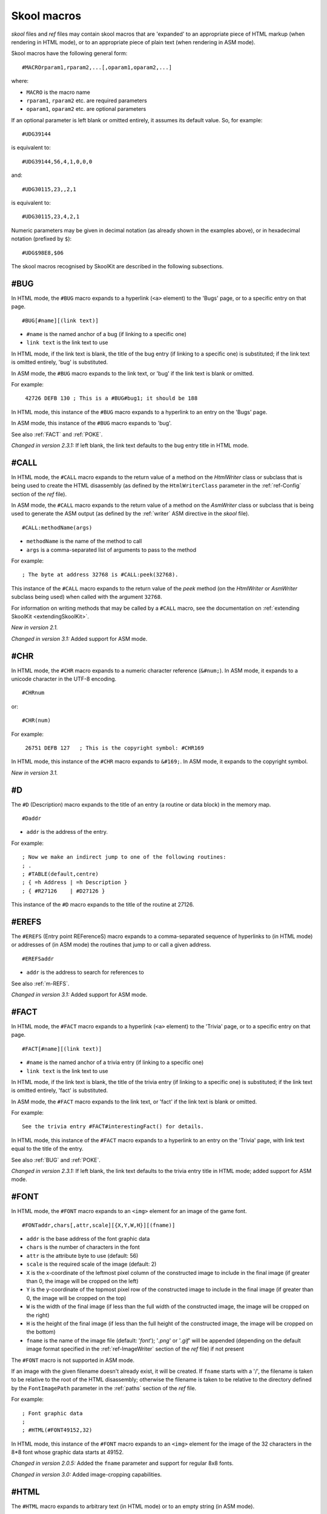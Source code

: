 .. _skoolMacros:

Skool macros
============
`skool` files and `ref` files may contain skool macros that are 'expanded' to
an appropriate piece of HTML markup (when rendering in HTML mode), or to an
appropriate piece of plain text (when rendering in ASM mode).

Skool macros have the following general form::

  #MACROrparam1,rparam2,...[,oparam1,oparam2,...]

where:

* ``MACRO`` is the macro name
* ``rparam1``, ``rparam2`` etc. are required parameters
* ``oparam1``, ``oparam2`` etc. are optional parameters

If an optional parameter is left blank or omitted entirely, it assumes its
default value. So, for example::

  #UDG39144

is equivalent to::

  #UDG39144,56,4,1,0,0,0

and::

  #UDG30115,23,,2,1

is equivalent to::

  #UDG30115,23,4,2,1

Numeric parameters may be given in decimal notation (as already shown in the
examples above), or in hexadecimal notation (prefixed by ``$``)::

  #UDG$98E8,$06

The skool macros recognised by SkoolKit are described in the following
subsections.

.. _BUG:

#BUG
----
In HTML mode, the ``#BUG`` macro expands to a hyperlink (``<a>`` element) to
the 'Bugs' page, or to a specific entry on that page. ::

  #BUG[#name][(link text)]

* ``#name`` is the named anchor of a bug (if linking to a specific one)
* ``link text`` is the link text to use

In HTML mode, if the link text is blank, the title of the bug entry (if linking
to a specific one) is substituted; if the link text is omitted entirely, 'bug'
is substituted.

In ASM mode, the ``#BUG`` macro expands to the link text, or 'bug' if the link
text is blank or omitted.

For example:

.. parsed-literal::
   :class: nonexistent

    42726 DEFB 130 ; This is a #BUG#bug1; it should be 188

In HTML mode, this instance of the ``#BUG`` macro expands to a hyperlink to an
entry on the 'Bugs' page.

In ASM mode, this instance of the ``#BUG`` macro expands to 'bug'.

See also :ref:`FACT` and :ref:`POKE`.

`Changed in version 2.3.1:` If left blank, the link text defaults to the bug
entry title in HTML mode.

.. _CALL:

#CALL
-----
In HTML mode, the ``#CALL`` macro expands to the return value of a method on
the `HtmlWriter` class or subclass that is being used to create the HTML
disassembly (as defined by the ``HtmlWriterClass`` parameter in the
:ref:`ref-Config` section of the `ref` file).

In ASM mode, the ``#CALL`` macro expands to the return value of a method on the
`AsmWriter` class or subclass that is being used to generate the ASM output (as
defined by the :ref:`writer` ASM directive in the `skool` file). ::

  #CALL:methodName(args)

* ``methodName`` is the name of the method to call
* ``args`` is a comma-separated list of arguments to pass to the method

For example::

  ; The byte at address 32768 is #CALL:peek(32768).

This instance of the ``#CALL`` macro expands to the return value of the `peek`
method (on the `HtmlWriter` or `AsmWriter` subclass being used) when called
with the argument ``32768``.

For information on writing methods that may be called by a ``#CALL`` macro, see
the documentation on :ref:`extending SkoolKit <extendingSkoolKit>`.

`New in version 2.1.`

`Changed in version 3.1:` Added support for ASM mode.

.. _CHR:

#CHR
----
In HTML mode, the ``#CHR`` macro expands to a numeric character reference
(``&#num;``). In ASM mode, it expands to a unicode character in the UTF-8
encoding. ::

  #CHRnum

or::

  #CHR(num)

For example:

.. parsed-literal::
   :class: nonexistent

    26751 DEFB 127   ; This is the copyright symbol: #CHR169

In HTML mode, this instance of the ``#CHR`` macro expands to ``&#169;``. In ASM
mode, it expands to the copyright symbol.

`New in version 3.1.`

.. _D:

#D
--
The ``#D`` (Description) macro expands to the title of an entry (a routine or
data block) in the memory map. ::

  #Daddr

* ``addr`` is the address of the entry.

For example::

  ; Now we make an indirect jump to one of the following routines:
  ; .
  ; #TABLE(default,centre)
  ; { =h Address | =h Description }
  ; { #R27126    | #D27126 }

This instance of the ``#D`` macro expands to the title of the routine at 27126.

.. _EREFS:

#EREFS
------
The ``#EREFS`` (Entry point REFerenceS) macro expands to a comma-separated
sequence of hyperlinks to (in HTML mode) or addresses of (in ASM mode) the
routines that jump to or call a given address. ::

  #EREFSaddr

* ``addr`` is the address to search for references to

See also :ref:`m-REFS`.

`Changed in version 3.1:` Added support for ASM mode.

.. _FACT:

#FACT
-----
In HTML mode, the ``#FACT`` macro expands to a hyperlink (``<a>`` element) to
the 'Trivia' page, or to a specific entry on that page. ::

  #FACT[#name][(link text)]

* ``#name`` is the named anchor of a trivia entry (if linking to a specific
  one)
* ``link text`` is the link text to use

In HTML mode, if the link text is blank, the title of the trivia entry (if
linking to a specific one) is substituted; if the link text is omitted
entirely, 'fact' is substituted.

In ASM mode, the ``#FACT`` macro expands to the link text, or 'fact' if the
link text is blank or omitted.

For example::

  See the trivia entry #FACT#interestingFact() for details.

In HTML mode, this instance of the ``#FACT`` macro expands to a hyperlink to
an entry on the 'Trivia' page, with link text equal to the title of the entry.

See also :ref:`BUG` and :ref:`POKE`.

`Changed in version 2.3.1:` If left blank, the link text defaults to the trivia
entry title in HTML mode; added support for ASM mode.

.. _FONT:

#FONT
-----
In HTML mode, the ``#FONT`` macro expands to an ``<img>`` element for an image
of the game font. ::

  #FONTaddr,chars[,attr,scale][{X,Y,W,H}][(fname)]

* ``addr`` is the base address of the font graphic data
* ``chars`` is the number of characters in the font
* ``attr`` is the attribute byte to use (default: 56)
* ``scale`` is the required scale of the image (default: 2)
* ``X`` is the x-coordinate of the leftmost pixel column of the constructed
  image to include in the final image (if greater than 0, the image will be
  cropped on the left)
* ``Y`` is the y-coordinate of the topmost pixel row of the constructed image
  to include in the final image (if greater than 0, the image will be cropped
  on the top)
* ``W`` is the width of the final image (if less than the full width of the
  constructed image, the image will be cropped on the right)
* ``H`` is the height of the final image (if less than the full height of the
  constructed image, the image will be cropped on the bottom)
* ``fname`` is the name of the image file (default: '`font`'); '`.png`' or
  '`.gif`' will be appended (depending on the default image format specified in
  the :ref:`ref-ImageWriter` section of the `ref` file) if not present

The ``#FONT`` macro is not supported in ASM mode.

If an image with the given filename doesn't already exist, it will be created.
If ``fname`` starts with a '/', the filename is taken to be relative to the
root of the HTML disassembly; otherwise the filename is taken to be relative to
the directory defined by the ``FontImagePath`` parameter in the :ref:`paths`
section of the `ref` file.

For example::

  ; Font graphic data
  ;
  ; #HTML(#FONT49152,32)

In HTML mode, this instance of the ``#FONT`` macro expands to an ``<img>``
element for the image of the 32 characters in the 8*8 font whose graphic data
starts at 49152.

`Changed in version 2.0.5:` Added the ``fname`` parameter and support for
regular 8x8 fonts.

`Changed in version 3.0:` Added image-cropping capabilities.

.. _HTML:

#HTML
-----
The ``#HTML`` macro expands to arbitrary text (in HTML mode) or to an empty
string (in ASM mode). ::

  #HTML(text)

The ``#HTML`` macro may be used to render HTML (which would otherwise be
escaped) from a `skool` file. For example::

  ; #HTML(For more information, go <a href="http://example.com/">here</a>.)

If ``text`` contains a closing bracket - ``)`` - then the macro will not expand
as required. In that case, square brackets, braces or any character that does
not appear in ``text`` (except for an upper case letter) may be used as
delimiters::

  #HTML[text]
  #HTML{text}
  #HTML@text@

``text`` may contain other skool macros, which will be expanded before
rendering. For example::

  ; #HTML[The UDG defined here (32768) looks like this: #UDG32768,4,1]

See also :ref:`UDGTABLE`.

`New in version 3.1.2.`

.. _LINK:

#LINK
-----
In HTML mode, the ``#LINK`` macro expands to a hyperlink (``<a>`` element) to
another page. ::

  #LINK:PageId[#name](link text)

* ``PageId`` is the ID of the page to link to
* ``name`` is the name of an anchor on the page to link to
* ``link text`` is the link text to use

In HTML mode, if the link text is blank, the page's link text (as defined in
the :ref:`links` section or the relevant :ref:`page` section of the `ref` file)
is substituted.

In ASM mode, the ``#LINK`` macro expands to the link text.

The page IDs that may be used are the same as the file IDs that may be used in
the :ref:`paths` section of a `ref` file, or the page IDs defined by
:ref:`page` sections.

For example::

  ; See the #LINK:Glossary(glossary) for a definition of 'chuntey'.

In HTML mode, this instance of the ``#LINK`` macro expands to a hyperlink to
the 'Glossary' page, with link text 'glossary'.

In ASM mode, this instance of the ``#LINK`` macro expands to 'glossary'.

`New in version 2.1.`

`Changed in version 3.1.3:` If left blank, the link text defaults to the page's
link text in HTML mode.

.. _LIST:

#LIST
-----
The ``#LIST`` macro marks the beginning of a list of bulleted items; ``LIST#``
is used to mark the end. Between these markers, the list items are defined. ::

  #LIST[(class)]<items>LIST#

* ``class`` is the CSS class to use for the ``<ul>`` element

Each item in a list must start with ``{`` followed by a whitespace character,
and end with ``}`` preceded by a whitespace character.

For example::

  ; #LIST(data)
  ; { Item 1 }
  ; { Item 2 }
  ; LIST#

This list has two items, and will have the CSS class 'data'.

In ASM mode, lists are rendered as plain text, with each item on its own line,
and an asterisk as the bullet character. The bullet character can be changed by
using a :ref:`set` directive to set the ``bullet`` property on the ASM writer.

`New in version 3.2.`

.. _NAME:

#NAME
-----
In HTML mode, the ``#NAME`` macro expands to an anchor (``<a>``) element with a
given name. ::

  #NAMEname

* ``name`` is the name of the anchor

In ASM mode, the ``#NAME`` macro expands to an empty string.

For example::

  ; #NAMEspriteData
  ; The following section contains sprite graphic data.

In HTML mode, this instance of the ``#NAME`` macro expands to an anchor element
named 'spriteData'.

Note that ``name`` must not start with an upper case letter.

.. _POKE:

#POKE
-----
In HTML mode, the ``#POKE`` macro expands to a hyperlink (``<a>`` element) to
the 'Pokes' page, or to a specific entry on that page. ::

  #POKE[#name][(link text)]

* ``#name`` is the named anchor of a poke (if linking to a specific one)
* ``link text`` is the link text to use

In HTML mode, if the link text is blank, the title of the poke entry (if
linking to a specific one) is substituted; if the link text is omitted
entirely, 'poke' is substituted.

In ASM mode, the ``#POKE`` macro expands to the link text, or 'poke' if the
link text is blank or omitted.

For example::

  ; Of course, if you feel like cheating, you can always give yourself
  ; #POKE#infiniteLives(infinite lives).

In HTML mode, this instance of the ``#POKE`` macro expands to a hyperlink to
an entry on the 'Pokes' page, with link text 'infinite lives'.

In ASM mode, this instance of the ``#POKE`` macro expands to 'infinite lives'.

See also :ref:`BUG` and :ref:`FACT`.

`Changed in version 2.3.1:` If left blank, the link text defaults to the poke
entry title in HTML mode; added support for ASM mode.

.. _POKES:

#POKES
------
The ``#POKES`` (POKE Snapshot) macro POKEs values into the current memory
snapshot. ::

  #POKESaddr,byte[,length,step][;addr,byte[,length,step];...]

* ``addr`` is the address to POKE
* ``byte`` is the value to POKE ``addr`` with
* ``length`` is the number of addresses to POKE (default: 1)
* ``step`` is the address increment to use after each POKE (if ``length``>1;
  default: 1)

For example::

  The UDG looks like this:

  #UDG32768(udg_orig)

  But it's supposed to look like this:

  #PUSHS
  #POKES32772,254;32775,136
  #UDG32768(udg_fixed)
  #POPS

This instance of the ``#POKES`` macro does ``POKE 32772,254`` and
``POKE 32775,136``, which fixes a graphic glitch in the UDG at 32768.

The ``#POKES`` macro expands to an empty string.

See also :ref:`PUSHS` and :ref:`POPS`.

`Changed in version 2.3.1:` Added support for multiple addresses.

`Changed in version 3.1:` Added support for ASM mode.

.. _POPS:

#POPS
-----
The ``#POPS`` (POP Snapshot) macro removes the current memory snapshot and
replaces it with the one that was previously saved by a ``#PUSHS`` macro. ::

  #POPS

The ``#POPS`` macro expands to an empty string.

See also :ref:`PUSHS` and :ref:`POKES`.

`Changed in version 3.1:` Added support for ASM mode.

.. _PUSHS:

#PUSHS
------
As a `skool` file is being parsed, a memory snapshot is built up from all the
``DEFB``, ``DEFW``, ``DEFM`` and ``DEFS`` instructions. After the file has been
parsed, the memory snapshot may be used to build images of the game's graphic
elements (for example).

The ``#PUSHS`` (PUSH Snapshot) macro saves the current snapshot, and replaces
it with an identical copy with a given name. ::

  #PUSHS[name]

* ``name`` is the snapshot name (defaults to an empty string)

The new snapshot may then be modified by using the ``#POKES`` macro.

For example::

  The UDG at 32768 is supposed to look like this:

  #PUSHS
  #POKES32772,254
  #UDG32768
  #POPS

The ``#PUSHS`` macro expands to an empty string.

See also :ref:`POKES` and :ref:`POPS`.

`Changed in version 3.1:` Added support for ASM mode.

.. _R:

#R
--
In HTML mode, the ``#R`` (Reference) macro expands to a hyperlink (``<a>``
element) to the disassembly page for a routine or data block, or to a line at a
given address within that page. ::

  #Raddr[@code][#name][(link text)]

* ``addr`` is the address of the routine or data block (or entry point
  thereof)
* ``code`` is the ID of the disassembly that contains the routine or data block
  (if not given, the current disassembly is assumed; otherwise this should be
  an ID defined in an ``[OtherCode:*]`` section of the ref file)
* ``#name`` is the named anchor of an item on the disassembly page
* ``link text`` is the link text to use (default: ``addr``)

In ASM mode, the ``#R`` macro expands to the link text if it is specified, or
to the label for ``addr``, or to ``addr`` if no label is found.

For example::

  ; Prepare for a new game
  ;
  ; Used by the routine at #R25820.

In HTML mode, this instance of the ``#R`` macro expands to a hyperlink to the
disassembly page for the routine at 25820.

In ASM mode, this instance of the ``#R`` macro expands to the label for the
routine at 25820 (or simply ``25820`` if that routine has no label).

`Changed in version 2.0:` Added support for the ``@code`` notation.

.. _m-REFS:

#REFS
-----
The ``#REFS`` (REFerenceS) macro expands to a comma-separated sequence of
hyperlinks to (in HTML mode) or addresses of (in ASM mode) the routines that
jump to or call a given routine, or jump to or call any entry point within that
routine. ::

  #REFSaddr[(prefix)]

* ``addr`` is the address of the routine to search for references to
* ``prefix`` is the text to display before the sequence of hyperlinks or
  addresses if there is at least one reference (default: no text)

If there are no references, the macro expands to the following text::

  Not used directly by any other routines

See also :ref:`EREFS`.

`Changed in version 1.0.6:` Added the ``prefix`` parameter.

`Changed in version 3.1:` Added support for ASM mode.

.. _REG:

#REG
----
In HTML mode, the ``#REG`` (REGister) macro expands to a styled ``<span>``
element containing a register name. ::

  #REGreg

* ``reg`` is the name of the register (e.g. 'a', 'bc')

In ASM mode, the ``#REG`` macro expands to the name of the register.

The register name must contain 1, 2 or 3 of the following characters::

  abcdefhlirspxy'

For example:

.. parsed-literal::
   :class: nonexistent

    24623 LD C,31       ; #REGbc'=31

.. _SCR:

#SCR
----
In HTML mode, the ``#SCR`` (SCReenshot) macro expands to an ``<img>`` element
for an image constructed from the display file and attribute file (or suitably
arranged graphic data and attribute bytes elsewhere in memory) of the current
memory snapshot (in turn constructed from the contents of the `skool` file). ::

  #SCR[scale,x,y,w,h,dfAddr,afAddr][{X,Y,W,H}][(fname)]

* ``scale`` is the required scale of the image (default: 1)
* ``x`` is the x-coordinate of the top-left tile of the screen to include in
  the screenshot (default: 0)
* ``y`` is the y-coordinate of the top-left tile of the screen to include in
  the screenshot (default: 0)
* ``w`` is the width of the screenshot in tiles (default: 32)
* ``h`` is the height of the screenshot in tiles (default: 24)
* ``dfAddr`` is the base address of the display file (default: 16384)
* ``afAddr`` is the base address of the attribute file (default: 22528)
* ``X`` is the x-coordinate of the leftmost pixel column of the constructed
  image to include in the final image (if greater than 0, the image will be
  cropped on the left)
* ``Y`` is the y-coordinate of the topmost pixel row of the constructed image
  to include in the final image (if greater than 0, the image will be cropped
  on the top)
* ``W`` is the width of the final image (if less than the full width of the
  constructed image, the image will be cropped on the right)
* ``H`` is the height of the final image (if less than the full height of the
  constructed image, the image will be cropped on the bottom)
* ``fname`` is the name of the image file (default: '`scr`'); '`.png`' or
  '`.gif`' will be appended (depending on the default image format specified in
  the :ref:`ref-ImageWriter` section of the `ref` file) if not present

The ``#SCR`` macro is not supported in ASM mode.

If an image with the given filename doesn't already exist, it will be created.
If ``fname`` starts with a '/', the filename is taken to be relative to the
root of the HTML disassembly; otherwise the filename is taken to be relative to
the directory defined by the ``ScreenshotImagePath`` parameter in the
:ref:`paths` section of the `ref` file.

For example::

  ; #UDGTABLE
  ; { #SCR(loading) | This is the loading screen. }
  ; TABLE#

`Changed in version 2.0.5:` Added the ``scale``, ``x``, ``y``, ``w``, ``h`` and
``fname`` parameters.

`Changed in version 3.0:` Added image-cropping capabilities and the ``dfAddr``
and ``afAddr`` parameters.

.. _SPACE:

#SPACE
------
The ``#SPACE`` macro expands to one or more ``&#160;`` expressions (in HTML
mode) or spaces (in ASM mode). ::

  #SPACE[num]

or::

  #SPACE([num])

* ``num`` is the number of spaces required (default: 1)

For example::

  ; '#SPACE8' (8 spaces)
  t56832 DEFM "        "

In HTML mode, this instance of the ``#SPACE`` macro expands to::

  &#160;&#160;&#160;&#160;&#160;&#160;&#160;&#160;

In ASM mode, this instance of the ``#SPACE`` macro expands to a string
containing 8 spaces.

The form ``SPACE([num])`` may be used to distinguish the macro from adjacent
text where necessary. For example::

  ; 'Score:#SPACE(5)0'
  t49152 DEFM "Score:     0"

`Changed in version 2.4.1:` Added support for the ``#SPACE([num])`` syntax.

.. _TABLE:

#TABLE
------
The ``#TABLE`` macro marks the beginning of a table; ``TABLE#`` is used to mark
the end. Between these markers, the rows of the table are defined. ::

  #TABLE[([class[,class1[:w][,class2[:w]...]]])]<rows>TABLE#

* ``class`` is the CSS class to use for the ``<table>`` element
* ``class1``, ``class2`` etc. are the CSS classes to use for the ``<td>``
  elements in columns 1, 2 etc.

Each row in a table must start with ``{`` followed by a whitespace character,
and end with ``}`` preceded by a whitespace character. The cells in a row must
be separated by ``|`` with a whitespace character on each side.

For example::

  ; #TABLE(default,centre)
  ; { 0 | Off }
  ; { 1 | On }
  ; TABLE#

This table has two rows and two columns, and will have the CSS class 'default'.
The cells in the first column will have the CSS class 'centre'.

By default, cells will be rendered as ``<td>`` elements. To specify that a
``<th>`` element should be used instead, use the ``=h`` indicator before the
cell contents::

  ; #TABLE
  ; { =h Header 1  | =h Header 2 }
  ; { Regular cell | Another one }
  ; TABLE#

It is also possible to specify ``colspan`` and ``rowspan`` attributes using the
``=c`` and ``=r`` indicators::

  ; #TABLE
  ; { =r2 2 rows  | X | Y }
  ; { =c2           2 columns }
  ; TABLE#

Finally, the ``=t`` indicator specifies that a cell should be transparent (i.e.
have the same background colour as the page body).

If a cell requires more than one indicator, the indicators should be separated
by commas::

  ; #TABLE
  ; { =h,c2 Wide header }
  ; { Column 1 | Column 2 }
  ; TABLE#

The CSS files included in SkoolKit provide two classes that may be used when
defining tables:

* ``default`` - a class for ``<table>`` elements that provides a background
  colour to make the table stand out from the page body
* ``centre`` - a class for ``<td>`` elements that centres their contents

In ASM mode, tables are rendered as plain text, using dashes (``-``) and pipes
(``|``) for the borders, and plus signs (``+``) where a horizontal border meets
a vertical border.

ASM mode also supports the ``:w`` indicator in the ``#TABLE`` macro's
parameters. The ``:w`` indicator marks a column as a candidate for having its
width reduced (by wrapping the text it contains) so that the table will be no
more than 79 characters wide when rendered. For example::

  ; #TABLE(default,centre,:w)
  ; { =h X | =h Description }
  ; { 0    | Text in this column will be wrapped in ASM mode to make the table less than 80 characters wide }
  ; TABLE#

See also :ref:`UDGTABLE`.

.. _UDG:

#UDG
----
In HTML mode, the ``#UDG`` macro expands to an ``<img>`` element for the image
of a UDG (an 8x8 block of pixels). ::

  #UDGaddr[,attr,scale,step,inc,flip,rotate][:maskAddr[,maskStep]][{X,Y,W,H}][(fname)]

* ``addr`` is the base address of the UDG bytes
* ``attr`` is the attribute byte to use (default: 56)
* ``scale`` is the required scale of the image (default: 4)
* ``step`` is the interval between successive bytes of the UDG (default: 1)
* ``inc`` will be added to each UDG byte before constructing the image
  (default: 0)
* ``flip`` is 1 to flip the UDG horizontally, 2 to flip it vertically, 3 to
  flip it both ways, or 0 to leave it as it is (default: 0)
* ``rotate`` is 1 to rotate the UDG 90 degrees clockwise, 2 to rotate it 180
  degrees, 3 to rotate it 90 degrees anticlockwise, or 0 to leave it as it is
  (default: 0)
* ``maskAddr`` is the base address of the mask bytes to use for the UDG
* ``maskStep`` is the interval between successive mask bytes (default:
  ``step``)
* ``X`` is the x-coordinate of the leftmost pixel column of the constructed
  image to include in the final image (if greater than 0, the image will be
  cropped on the left)
* ``Y`` is the y-coordinate of the topmost pixel row of the constructed image
  to include in the final image (if greater than 0, the image will be cropped
  on the top)
* ``W`` is the width of the final image (if less than the full width of the
  constructed image, the image will be cropped on the right)
* ``H`` is the height of the final image (if less than the full height of the
  constructed image, the image will be cropped on the bottom)
* ``fname`` is the name of the image file (if not given, a name based on
  ``addr``, ``attr`` and ``scale`` will be generated); '`.png`' or '`.gif`'
  will be appended (depending on the default image format specified in the
  :ref:`ref-ImageWriter` section of the `ref` file) if not present

The ``#UDG`` macro is not supported in ASM mode.

If an image with the given filename doesn't already exist, it will be created.
If ``fname`` starts with a '/', the filename is taken to be relative to the
root of the HTML disassembly; otherwise the filename is taken to be relative to
the directory defined by the ``UDGImagePath`` parameter in the :ref:`paths`
section of the `ref` file.

For example::

  ; Safe key UDG
  ;
  ; #HTML[#UDG39144,6(safe_key)]

In HTML mode, this instance of the ``#UDG`` macro expands to an ``<img>``
element for the image of the UDG at 39144 (which will be named `safe_key.png`
or `safe_key.gif`), with attribute byte 6 (INK 6: PAPER 0).

`Changed in version 2.0.5:` Added the ``fname`` parameter.

`Changed in version 2.1:` Added support for masks.

`Changed in version 2.3.1:` Added the ``flip`` parameter.

`Changed in version 2.4:` Added the ``rotate`` parameter.

`Changed in version 3.0:` Added image-cropping capabilities.

`Changed in version 3.1.2:` Made the ``attr`` parameter optional.

.. _UDGARRAY:

#UDGARRAY
---------
In HTML mode, the ``#UDGARRAY`` macro expands to an ``<img>`` element for the
image of an array of UDGs (8x8 blocks of pixels). ::

  #UDGARRAYwidth[,attr,scale,step,inc,flip,rotate];addr1[,attr1,step1,inc1][:maskAddr1[,maskStep1]];...[{X,Y,W,H}](fname)

* ``width`` is the width of the image (in UDGs)
* ``attr`` is the default attribute byte to use for each UDG (default: 56)
* ``scale`` is the required scale of the image (default: 2)
* ``step`` is the default interval between successive bytes of each UDG
  (default: 1)
* ``inc`` will be added to each UDG byte before constructing the image
  (default: 0)
* ``flip`` is 1 to flip the array of UDGs horizontally, 2 to flip it
  vertically, 3 to flip it both ways, or 0 to leave it as it is (default: 0)
* ``rotate`` is 1 to rotate the array of UDGs 90 degrees clockwise, 2 to rotate
  it 180 degrees, 3 to rotate it 90 degrees anticlockwise, or 0 to leave it as
  it is (default: 0)
* ``addr1`` is the address range specification for the first set of UDGs (see
  below)
* ``attr1`` is the attribute byte to use for each UDG in the set (overrides
  ``attr`` if specified)
* ``step1`` is the interval between successive bytes of each UDG in the set
  (overrides ``step`` if specified)
* ``inc1`` will be added to each byte of every UDG in the set before
  constructing the image (overrides ``inc`` if specified)
* ``maskAddr1`` is the address range specification for the first set of mask
  UDGs (see below)
* ``maskStep1`` is the interval between successive bytes of each mask UDG in
  the set (default: ``step1``)
* ``X`` is the x-coordinate of the leftmost pixel column of the constructed
  image to include in the final image (if greater than 0, the image will be
  cropped on the left)
* ``Y`` is the y-coordinate of the topmost pixel row of the constructed image
  to include in the final image (if greater than 0, the image will be cropped
  on the top)
* ``W`` is the width of the final image (if less than the full width of the
  constructed image, the image will be cropped on the right)
* ``H`` is the height of the final image (if less than the full height of the
  constructed image, the image will be cropped on the bottom)
* ``fname`` is the name of the image file; '`.png`' or '`.gif`' will be
  appended (depending on the default image format specified in the
  :ref:`ref-ImageWriter` section of the `ref` file) if not present

Address range specifications (``addr1``, ``maskAddr1`` etc.) may be given in
one of the following forms:

* a single address (e.g. ``39144``)
* a simple address range (e.g. ``33008-33015``)
* an address range with a step (e.g. ``32768-33792-256``)
* an address range with a horizontal and a vertical step (e.g.
  ``63476-63525-1-16``; this form specifies the step between the base addresses
  of adjacent UDGs in each row as 1, and the step between the base addresses of
  adjacent UDGs in each column as 16)

Any of these forms of address ranges can be repeated by appending ``xN``, where
``N`` is the desired number of repetitions. For example:

* ``39648x3`` is equivalent to ``39648;39648;39648``
* ``32768-32769x2`` is equivalent to ``32768;32769;32768;32769``

As many sets of UDGs as required may be specified, separated by semicolons;
the UDGs will be arranged in a rectangular array with the given width.

The ``#UDGARRAY`` macro is not supported in ASM mode.

If an image with the given filename doesn't already exist, it will be created.
If ``fname`` starts with a '/', the filename is taken to be relative to the
root of the HTML disassembly; otherwise the filename is taken to be relative to
the directory defined by the ``UDGImagePath`` parameter in the :ref:`paths`
section of the `ref` file.

For example::

  ; Base sprite
  ;
  ; #HTML[#UDGARRAY4;32768-32888-8(base_sprite.png)]

In HTML mode, this instance of the ``#UDGARRAY`` macro expands to an ``<img>``
element for the image of the 4x4 sprite formed by the 16 UDGs with base
addresses 32768, 32776, 32784 and so on up to 32888; the image file will be
named `base_sprite.png`.

`New in version 2.0.5.`

`Changed in version 2.2.5:` Added support for masks.

`Changed in version 2.3.1:` Added the ``flip`` parameter.

`Changed in version 2.4:` Added the ``rotate`` parameter.

`Changed in version 3.0:` Added image-cropping capabilities.

`Changed in version 3.1.1:` Added support for UDG address ranges with
horizontal and vertical steps.

.. _UDGTABLE:

#UDGTABLE
---------
The ``#UDGTABLE`` macro behaves in exactly the same way as the ``#TABLE``
macro, except that the resulting table will not be rendered in ASM mode. Its
intended use is to contain images that should be rendered in HTML mode only.

See :ref:`TABLE`, and also :ref:`HTML`.
